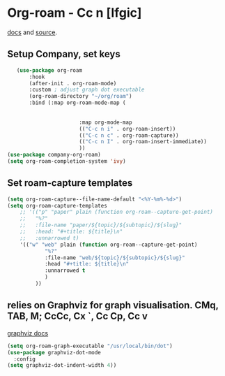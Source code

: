 * Org-roam - Cc n [lfgic]
[[https://www.orgroam.com/manual/][docs]] and [[https://github.com/org-roam/org-roam][source]].
** Setup Company, set keys
#+begin_src emacs-lisp
	(use-package org-roam
		:hook
		(after-init . org-roam-mode)
		:custom ; adjust graph dot executable
		(org-roam-directory "~/org/roam")
		:bind (:map org-roam-mode-map (
																		("C-c n f" . org-roam-find-file)
																		("C-c n g" . org-roam-graph))
						:map org-mode-map
						(("C-c n i" . org-roam-insert))
						(("C-c n c" . org-roam-capture))
						(("C-c n I" . org-roam-insert-immediate))
						))
 (use-package company-org-roam)
 (setq org-roam-completion-system 'ivy)
#+end_src

** Set roam-capture templates
#+begin_src emacs-lisp
(setq org-roam-capture--file-name-default "<%Y-%m%-%d>")
(setq org-roam-capture-templates
	;; '(("p" "paper" plain (function org-roam--capture-get-point)
	;; 	 "%?"
	;; 	 :file-name "paper/${topic}/${subtopic}/${slug}"
	;; 	 :head: "#+title: ${title}\n"
	;; 	 :unnarrowed t)
	'(("w" "web" plain (function org-roam--capture-get-point)
			"%?"
			:file-name "web/${topic}/${subtopic}/${slug}"
			:head "#+title: ${title}\n"
			:unnarrowed t
			)
		 ))
#+end_src

** relies on Graphviz for graph visualisation. CMq, TAB, M; CcCc, Cx `, Cc Cp, Cc v
[[https://github.com/ppareit/graphviz-dot-mode][graphviz docs]]
#+begin_src emacs-lisp
(setq org-roam-graph-executable "/usr/local/bin/dot")
(use-package graphviz-dot-mode
  :config
(setq graphviz-dot-indent-width 4))
#+end_src

